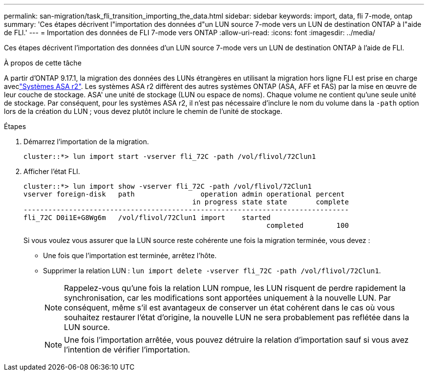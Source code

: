 ---
permalink: san-migration/task_fli_transition_importing_the_data.html 
sidebar: sidebar 
keywords: import, data, fli 7-mode, ontap 
summary: 'Ces étapes décrivent l"importation des données d"un LUN source 7-mode vers un LUN de destination ONTAP à l"aide de FLI.' 
---
= Importation des données de FLI 7-mode vers ONTAP
:allow-uri-read: 
:icons: font
:imagesdir: ../media/


[role="lead"]
Ces étapes décrivent l'importation des données d'un LUN source 7-mode vers un LUN de destination ONTAP à l'aide de FLI.

.À propos de cette tâche
A partir d'ONTAP 9.17.1, la migration des données des LUNs étrangères en utilisant la migration hors ligne FLI est prise en charge aveclink:https://docs.netapp.com/us-en/asa-r2/get-started/learn-about.html["Systèmes ASA r2"^]. Les systèmes ASA r2 diffèrent des autres systèmes ONTAP (ASA, AFF et FAS) par la mise en œuvre de leur couche de stockage. ASA' une unité de stockage (LUN ou espace de noms). Chaque volume ne contient qu'une seule unité de stockage. Par conséquent, pour les systèmes ASA r2, il n'est pas nécessaire d'inclure le nom du volume dans la  `-path` option lors de la création du LUN ; vous devez plutôt inclure le chemin de l'unité de stockage.

.Étapes
. Démarrez l'importation de la migration.
+
[listing]
----
cluster::*> lun import start -vserver fli_72C -path /vol/flivol/72Clun1
----
. Afficher l'état FLI.
+
[listing]
----
cluster::*> lun import show -vserver fli_72C -path /vol/flivol/72Clun1
vserver foreign-disk   path                operation admin operational percent
                                         in progress state state       complete
-------------------------------------------------------------------------------
fli_72C D0i1E+G8Wg6m   /vol/flivol/72Clun1 import    started
                                                           completed        100
----
+
Si vous voulez vous assurer que la LUN source reste cohérente une fois la migration terminée, vous devez :

+
** Une fois que l'importation est terminée, arrêtez l'hôte.
** Supprimer la relation LUN : `lun import delete -vserver fli_72C -path /vol/flivol/72Clun1`.
+
[NOTE]
====
Rappelez-vous qu'une fois la relation LUN rompue, les LUN risquent de perdre rapidement la synchronisation, car les modifications sont apportées uniquement à la nouvelle LUN. Par conséquent, même s'il est avantageux de conserver un état cohérent dans le cas où vous souhaitez restaurer l'état d'origine, la nouvelle LUN ne sera probablement pas reflétée dans la LUN source.

====
+
[NOTE]
====
Une fois l'importation arrêtée, vous pouvez détruire la relation d'importation sauf si vous avez l'intention de vérifier l'importation.

====



